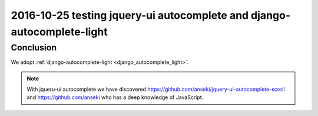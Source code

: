 
.. index::
   pair: Actions ; 2016-10-26
   pair: github ; https://github.com/anseki 
   

.. _2016_10_26:

==============================================================================
2016-10-25 testing jquery-ui autocomplete and django-autocomplete-light 
==============================================================================

.. seealso::

   - :ref:`django_autocomplete_light`



Conclusion
===========

We adopt :ref:`django-autocomplete-light <django_autocomplete_light>`.

.. note:: With jqueru-ui autocomplete we have discovered https://github.com/anseki/jquery-ui-autocomplete-scroll
   and https://github.com/anseki who has a deep knowledge of JavaScript.
   
   
